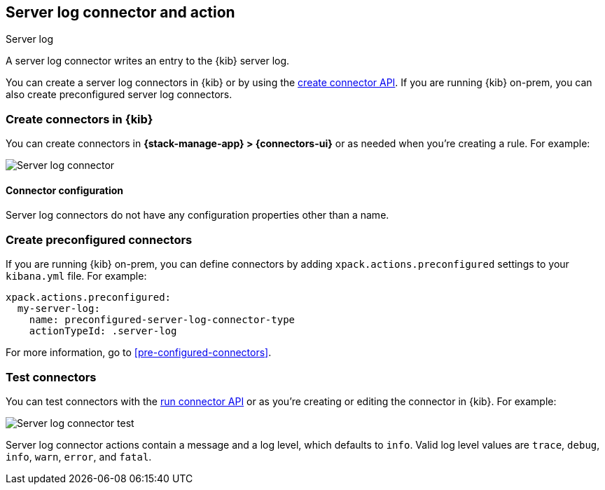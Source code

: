[[server-log-action-type]]
== Server log connector and action
++++
<titleabbrev>Server log</titleabbrev>
++++

A server log connector writes an entry to the {kib} server log.

You can create a server log connectors in {kib} or by using the
<<create-connector-api,create connector API>>. If you are running {kib}
on-prem, you can also create preconfigured server log connectors.

[float]
[[define-serverlog-ui]]
=== Create connectors in {kib}

You can create connectors in *{stack-manage-app} > {connectors-ui}*
or as needed when you're creating a rule. For example:

[role="screenshot"]
image::management/connectors/images/serverlog-connector.png[Server log connector]
// NOTE: This is an autogenerated screenshot. Do not edit it directly.

[float]
[[server-log-connector-configuration]]
==== Connector configuration

Server log connectors do not have any configuration properties other than a name.

[float]
[[preconfigured-server-log-configuration]]
=== Create preconfigured connectors

If you are running {kib} on-prem, you can define connectors by adding
`xpack.actions.preconfigured` settings to your `kibana.yml` file. For example:

[source,text]
--
xpack.actions.preconfigured:
  my-server-log:
    name: preconfigured-server-log-connector-type
    actionTypeId: .server-log
--

For more information, go to <<pre-configured-connectors>>.

[float]
[[server-log-action-configuration]]
=== Test connectors

You can test connectors with the <<execute-connector-api,run connector API>> or
as you're creating or editing the connector in {kib}. For example:

[role="screenshot"]
image::management/connectors/images/serverlog-params-test.png[Server log connector test]
// NOTE: This is an autogenerated screenshot. Do not edit it directly.

Server log connector actions contain a message and a log level, which defaults to `info`. Valid log level values are `trace`, `debug`, `info`, `warn`, `error`,
and `fatal`.

